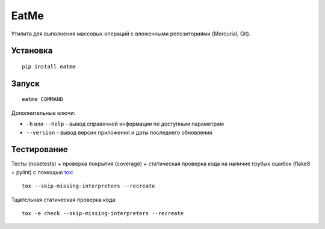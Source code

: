 EatMe
=====

|Build Status| |codecov.io|

Утилита для выполнения массовых операций с вложенными репозиториями
(Mercurial, Git).

Установка
---------

::

    pip install eatme

Запуск
------

::

    eatme COMMAND

Дополнительные ключи:

-  ``-h`` или ``--help`` - вывод справочной информации по доступным
   параметрам
-  ``--version`` - вывод версии приложения и даты последнего обновления

Тестирование
------------

Тесты (nosetests) + проверка покрытия (coverage) + статическая проверка
кода на наличие грубых ошибок (flake8 + pylint) с помощью
`tox <https://pypi.python.org/pypi/tox>`__:

::

    tox --skip-missing-interpreters --recreate

Тщательная статическая проверка кода:

::

    tox -e check --skip-missing-interpreters --recreate

.. |Build Status| image:: https://drone.io/github.com/kulapard/eatme/status.png
   :target: https://drone.io/github.com/kulapard/eatme/latest
.. |codecov.io| image:: https://codecov.io/github/kulapard/eatme/coverage.svg?branch=master
   :target: https://codecov.io/github/kulapard/eatme?branch=master
